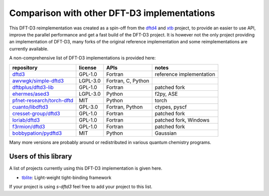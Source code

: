 Comparison with other DFT-D3 implementations
============================================

This DFT-D3 reimplementation was created as a spin-off from the `dftd4`_ and `xtb`_ project, to provide an easier to use API, improve the parallel performance and get a fast build of the DFT-D3 project.
It is however not the only project providing an implementation of DFT-D3, many forks of the original reference implementation and some reimplementations are currently available.

.. _dftd4: https://github.com/dftd4/dftd4
.. _xtb: https://github.com/grimme-lab/xtb

A non-comprehensive list of DFT-D3 implementations is provided here:

============================== ========== ==================== ==========================
 repository                     license    APIs                 notes
============================== ========== ==================== ==========================
 `dftd3`_                       GPL-1.0    Fortran              reference implementation
 `awvwgk/simple-dftd3`_         LGPL-3.0   Fortran, C, Python
 `dftbplus/dftd3-lib`_          GPL-1.0    Fortran              patched fork
 `ehermes/ased3`_               LGPL-3.0   Python               f2py, ASE
 `pfnet-research/torch-dftd`_   MIT        Python               torch
 `cuanto/libdftd3`_             GPL-3.0    Fortran, Python      ctypes, pyscf
 `cresset-group/dftd3`_         GPL-1.0    Fortran              patched fork
 `loriab/dftd3`_                GPL-1.0    Fortran              patched fork, Windows
 `f3rmion/dftd3`_               GPL-1.0    Fortran              patched fork
 `bobbypation/pydftd3`_         MIT        Python               Gaussian
============================== ========== ==================== ==========================

.. _dftd3: http://mctc.uni-bonn.de/software/dft-d3
.. _awvwgk/simple-dftd3: https://github.com/awvwgk/simple-dftd3
.. _dftbplus/dftd3-lib: https://github.com/dftbplus/dftd3-lib
.. _ehermes/ased3: https://github.com/ehermes/ased3
.. _pfnet-research/torch-dftd: https://github.com/pfnet-research/torch-dftd
.. _cuanto/libdftd3: https://github.com/cuanto/libdftd3
.. _cresset-group/dftd3: https://github.com/cresset-group/dftd3
.. _loriab/dftd3: https://github.com/loriab/dftd3
.. _f3rmion/dftd3: https://github.com/f3rmion/dftd3
.. _bobbypation/pydftd3: https://github.com/bobbypaton/pyDFTD3

Many more versions are probably around or redistributed in various quantum chemistry programs.


Users of this library
---------------------

A list of projects currently using this DFT-D3 implementation is given here.

- `tblite <https://github.com/awvwgk/tblite>`_:
  Light-weight tight-binding framework

If your project is using *s-dftd3* feel free to add your project to this list.

